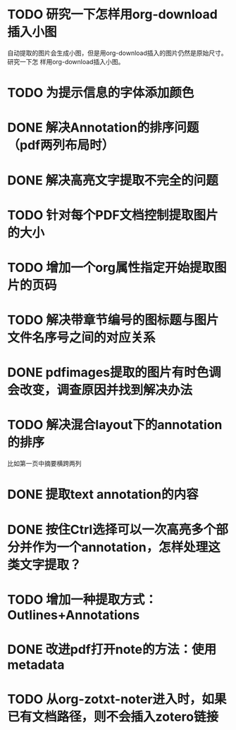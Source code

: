 * TODO 研究一下怎样用org-download插入小图
自动提取的图片会生成小图，但是用org-download插入的图片仍然是原始尺寸。研究一下怎
样用org-download插入小图。
* TODO 为提示信息的字体添加颜色
* DONE 解决Annotation的排序问题（pdf两列布局时）
CLOSED: [2018-05-17 Thu 04:47]
* DONE 解决高亮文字提取不完全的问题
CLOSED: [2018-05-17 Thu 04:47]
* TODO 针对每个PDF文档控制提取图片的大小
* TODO 增加一个org属性指定开始提取图片的页码
* TODO 解决带章节编号的图标题与图片文件名序号之间的对应关系
* DONE pdfimages提取的图片有时色调会改变，调查原因并找到解决办法
CLOSED: [2018-05-20 Sun 11:49]
* TODO 解决混合layout下的annotation的排序
比如第一页中摘要横跨两列
* DONE 提取text annotation的内容
CLOSED: [2018-05-19 Sat 14:22]
* DONE 按住Ctrl选择可以一次高亮多个部分并作为一个annotation，怎样处理这类文字提取？
CLOSED: [2018-05-19 Sat 14:22]
* TODO 增加一种提取方式：Outlines+Annotations
* DONE 改进pdf打开note的方法：使用metadata
CLOSED: [2018-05-20 Sun 21:47]
* TODO 从org-zotxt-noter进入时，如果已有文档路径，则不会插入zotero链接

